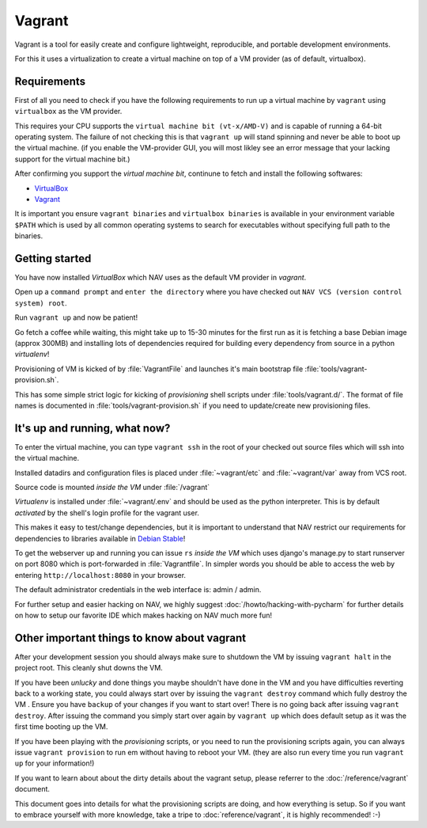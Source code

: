 =======
Vagrant
=======

Vagrant is a tool for easily create and configure lightweight, reproducible, and
portable development environments.

For this it uses a virtualization to create a virtual machine on top of a
VM provider (as of default, virtualbox).

.. _GettingStarted:

Requirements
------------

First of all you need to check if you have the following requirements to run
up a virtual machine by ``vagrant`` using ``virtualbox`` as the VM provider.

This requires your CPU supports the ``virtual machine bit (vt-x/AMD-V)`` and
is capable of running a 64-bit operating system. The failure of not checking
this is that ``vagrant up`` will stand spinning and never be able to boot up the
virtual machine. (if you enable the VM-provider GUI, you will most likley see
an error message that your lacking support for the virtual machine bit.)

After confirming you support the `virtual machine bit`, continune to fetch and
install the following softwares:

* `VirtualBox <https://www.virtualbox.org/wiki/Downloads>`_

* `Vagrant <http://downloads.vagrantup.com/>`_

It is important you ensure ``vagrant binaries`` and ``virtualbox binaries`` is
available in your environment variable ``$PATH`` which is used by all common
operating systems to search for executables  without specifying full path to the
binaries.

Getting started
---------------

You have now installed `VirtualBox` which NAV uses as the default VM provider in
`vagrant`.

Open up a ``command prompt`` and ``enter the directory`` where you have checked
out ``NAV VCS (version control system) root``.

Run ``vagrant up`` and now be patient!

Go fetch a coffee while waiting, this might take up to 15-30 minutes for the
first run as it is fetching a base Debian image (approx 300MB) and installing
lots of dependencies required for building every dependency from source in a
python `virtualenv`!

Provisioning of VM is kicked of by :file:`VagrantFile` and launches
it's main bootstrap file :file:`tools/vagrant-provision.sh`.

This has some simple strict logic for kicking of `provisioning` shell scripts
under :file:`tools/vagrant.d/`. The format of file names is documented in
:file:`tools/vagrant-provision.sh` if you need to update/create new provisioning
files.

It's up and running, what now?
------------------------------

To enter the virtual machine, you can type ``vagrant ssh`` in the root of your
checked out source files which will ssh into the virtual machine.

Installed datadirs and configuration files is placed under :file:`~vagrant/etc`
and :file:`~vagrant/var` away from VCS root.

Source code is mounted `inside the VM` under :file:`/vagrant`

`Virtualenv` is installed under :file:`~vagrant/.env` and should be used as the
python interpreter. This is by default `activated` by the shell's login profile
for the vagrant user.

This makes it easy to test/change dependencies, but it is important to
understand that NAV restrict our requirements for dependencies to libraries
available in
`Debian Stable <http://www.debian.org/distrib/packages#search_packages>`_!

To get the webserver up and running you can issue ``rs`` `inside the VM` which
uses django's manage.py to start runserver on port 8080 which is port-forwarded
in :file:`Vagrantfile`. In simpler words you should be able to access the web
by entering ``http://localhost:8080`` in your browser.

The default administrator credentials in the web interface is: admin / admin.

For further setup and easier hacking on NAV, we highly suggest
:doc:`/howto/hacking-with-pycharm` for further details on how to setup our
favorite IDE which makes hacking on NAV much more fun!

Other important things to know about vagrant
--------------------------------------------

After your development session you should always make sure to shutdown the VM
by issuing ``vagrant halt`` in the project root. This cleanly shut downs the VM.

If you have been `unlucky` and done things you maybe shouldn't have done in the
VM and you have difficulties reverting back to a working state, you could always
start over by issuing the ``vagrant destroy`` command which fully destroy the VM
. Ensure you have ``backup`` of your changes if you want to start over! There is
no going back after issuing ``vagrant destroy``. After issuing the command you
simply start over again by ``vagrant up`` which does default setup as it was the
first time booting up the VM.

If you have been playing with the `provisioning` scripts, or you need to run the
provisioning scripts again, you can always issue ``vagrant provision`` to run em
without having to reboot your VM.
(they are also run every time you run ``vagrant up`` for your information!)

If you want to learn about about the dirty details about the vagrant setup,
please referrer to the :doc:`/reference/vagrant` document.

This document goes into details for what the provisioning scripts are doing,
and how everything is setup. So if you want to embrace yourself with more
knowledge, take a tripe to :doc:`reference/vagrant`, it is highly recommended!
:-)
